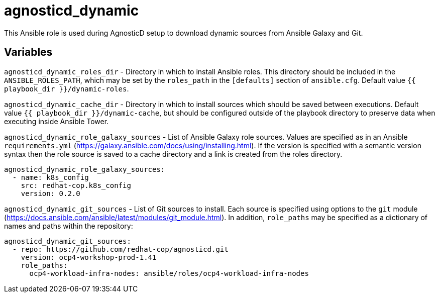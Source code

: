 = agnosticd_dynamic

This Ansible role is used during AgnosticD setup to download dynamic sources from Ansible Galaxy and Git.

== Variables

`agnosticd_dynamic_roles_dir` - Directory in which to install Ansible roles.
This directory should be included in the `ANSIBLE_ROLES_PATH`, which may be set by the `roles_path` in the `[defaults]` section of `ansible.cfg`.
Default value `{{ playbook_dir }}/dynamic-roles`.

`agnosticd_dynamic_cache_dir` - Directory in which to install sources which should be saved between executions.
Default value `{{ playbook_dir }}/dynamic-cache`, but should be configured outside of the playbook directory to preserve data when executing inside Ansible Tower.

`agnosticd_dynamic_role_galaxy_sources` - List of Ansible Galaxy role sources.
Values are specified as in an Ansible `requirements.yml` (https://galaxy.ansible.com/docs/using/installing.html).
If the version is specified with a semantic version syntax then the role source is saved to a cache directory and a link is created from the roles directory.

--------------------
agnosticd_dynamic_role_galaxy_sources:
  - name: k8s_config
    src: redhat-cop.k8s_config
    version: 0.2.0
--------------------

`agnosticd_dynamic_git_sources` - List of Git sources to install.
Each source is specified using options to the `git` module (https://docs.ansible.com/ansible/latest/modules/git_module.html).
In addition, `role_paths` may be specified as a dictionary of names and paths within the repository:

--------------------
agnosticd_dynamic_git_sources:
  - repo: https://github.com/redhat-cop/agnosticd.git
    version: ocp4-workshop-prod-1.41
    role_paths:
      ocp4-workload-infra-nodes: ansible/roles/ocp4-workload-infra-nodes
--------------------
